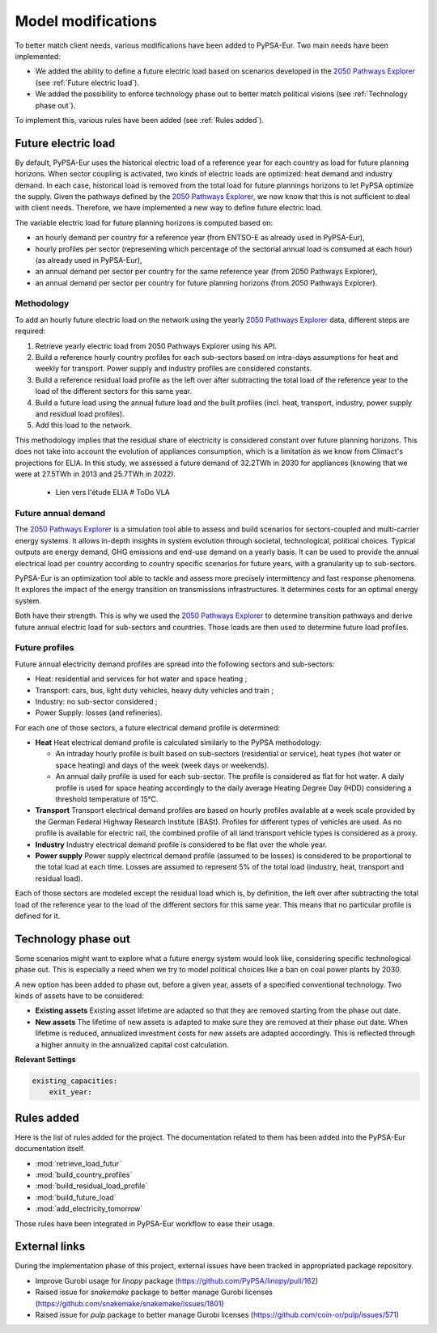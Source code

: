 ..
  SPDX-FileCopyrightText: 2019-2023 The PyPSA-Eur Authors

  SPDX-License-Identifier: CC-BY-4.0

.. _veka_configurations:

##########################################
Model modifications
##########################################


To better match client needs, various modifications have been added to PyPSA-Eur. Two main needs have been implemented:

* We added the ability to define a future electric load based on scenarios developed in the `2050 Pathways Explorer <https://pathwaysexplorer.climact.com>`_ (see :ref:`Future electric load`).
* We added the possibility to enforce technology phase out to better match political visions (see :ref:`Technology phase out`).

To implement this, various rules have been added (see :ref:`Rules added`).

Future electric load
===========================
By default, PyPSA-Eur uses the historical electric load of a reference year for each country as load for future planning horizons. When sector coupling is activated, two kinds of electric loads are optimized: heat demand and industry demand. In each case, historical load is removed from the total load for future plannings horizons to let PyPSA optimize the supply. Given the pathways defined by the `2050 Pathways Explorer <https://pathwaysexplorer.climact.com>`_, we now know that this is not sufficient to deal with client needs. Therefore, we have implemented a new way to define future electric load.

The variable electric load for future planning horizons is computed based on:

* an hourly demand per country for a reference year (from ENTSO-E as already used in PyPSA-Eur),
* hourly profiles per sector (representing which percentage of the sectorial annual load is consumed at each hour) (as already used in PyPSA-Eur),
* an annual demand per sector per country for the same reference year (from 2050 Pathways Explorer),
* an annual demand per sector per country for future planning horizons (from 2050 Pathways Explorer).

Methodology
---------------------------

To add an hourly future electric load on the network using the yearly `2050 Pathways Explorer <https://pathwaysexplorer.climact.com>`_ data, different steps are required:

#. Retrieve yearly electric load from 2050 Pathways Explorer using his API.
#. Build a reference hourly country profiles for each sub-sectors based on intra-days assumptions for heat and weekly for transport. Power supply and industry profiles are considered constants.
#. Build a reference residual load profile as the left over after subtracting the total load of the reference year to the load of the different sectors for this same year.
#. Build a future load using the annual future load and the built profiles (incl. heat, transport, industry, power supply and residual load profiles).
#. Add this load to the network.

This methodology implies that the residual share of electricity is considered constant over future planning horizons. This does not take into account the evolution of appliances consumption, which is a limitation as we know from Climact's projections for ELIA. In this study, we assessed a future demand of 32.2TWh in 2030 for appliances (knowing that we were at 27.5TWh in 2013 and 25.7TWh in 2022).

    - Lien vers l'étude ELIA # ToDo VLA

Future annual demand
---------------------------

The `2050 Pathways Explorer <https://pathwaysexplorer.climact.com>`_ is a simulation tool able to assess and build scenarios for sectors-coupled and multi-carrier energy systems. It allows in-depth insights in system evolution through societal, technological, political choices. Typical outputs are energy demand, GHG emissions and end-use demand on a yearly basis. It can be used to provide the annual electrical load per country according to country specific scenarios for future years, with a granularity up to sub-sectors.

PyPSA-Eur is an optimization tool able to tackle and assess more precisely intermittency and fast response phenomena. It explores the impact of the energy transition on transmissions infrastructures. It determines costs for an optimal energy system.

Both have their strength. This is why we used the `2050 Pathways Explorer <https://pathwaysexplorer.climact.com>`_ to determine transition pathways and derive future annual electric load for sub-sectors and countries. Those loads are then used to determine future load profiles.

Future profiles
---------------------------

Future annual electricity demand profiles are spread into the following sectors and sub-sectors:

* Heat: residential and services for hot water and space heating ;
* Transport: cars, bus, light duty vehicles, heavy duty vehicles and train ;
* Industry: no sub-sector considered ;
* Power Supply: losses (and refineries).

For each one of those sectors, a future electrical demand profile is determined:

* **Heat** Heat electrical demand profile is calculated similarly to the PyPSA methodology:

  * An intraday hourly profile is built based on sub-sectors (residential or service), heat types (hot water or space heating) and days of the week (week days or weekends).
  * An annual daily profile is used for each sub-sector. The profile is considered as flat for hot water. A daily profile is used for space heating accordingly to the daily average Heating Degree Day (HDD) considering a threshold temperature of 15°C.
* **Transport** Transport electrical demand profiles are based on hourly profiles available at a week scale provided by the German Federal Highway Research Institute (BASt). Profiles for different types of vehicles are used. As no profile is available for electric rail, the combined profile of all land transport vehicle types is considered as a proxy.
* **Industry** Industry electrical demand profile is considered to be flat over the whole year.
* **Power supply** Power supply electrical demand profile (assumed to be losses) is considered to be proportional to the total load at each time. Losses are assumed to represent 5% of the total load (industry, heat, transport and residual load).

Each of those sectors are modeled except the residual load which is, by definition, the left over after subtracting the total load of the reference year to the load of the different sectors for this same year. This means that no particular profile is defined for it.


Technology phase out
===========================

Some scenarios might want to explore what a future energy system would look like, considering specific technological phase out. This is especially a need when we try to model political choices like a ban on coal power plants by 2030.

A new option has been added to phase out, before a given year, assets of a specified conventional technology. Two kinds of assets have to be considered:

* **Existing assets** Existing asset lifetime are adapted so that they are removed starting from the phase out date.
* **New assets** The lifetime of new assets is adapted to make sure they are removed at their phase out date. When lifetime is reduced, annualized investment costs for new assets are adapted accordingly. This is reflected through a higher annuity in the annualized capital cost calculation.

**Relevant Settings**

.. code:: yaml

    existing_capacities:
        exit_year:


Rules added
===========================

Here is the list of rules added for the project. The documentation related to them has been added into the PyPSA-Eur documentation itself.

- :mod:`retrieve_load_futur`
- :mod:`build_country_profiles`
- :mod:`build_residual_load_profile`
- :mod:`build_future_load`
- :mod:`add_electricity_tomorrow`

Those rules have been integrated in PyPSA-Eur workflow to ease their usage.

.. figure:: img/rulegraph_additions.png
    :class: full-width
    :alt: Rule graph

External links
===========================

During the implementation phase of this project, external issues have been tracked in appropriated package repository.

- Improve Gurobi usage for `linopy` package (https://github.com/PyPSA/linopy/pull/162)
- Raised issue for `snakemake` package to better manage Gurobi licenses (https://github.com/snakemake/snakemake/issues/1801)
- Raised issue for `pulp` package to better manage Gurobi licenses (https://github.com/coin-or/pulp/issues/571)